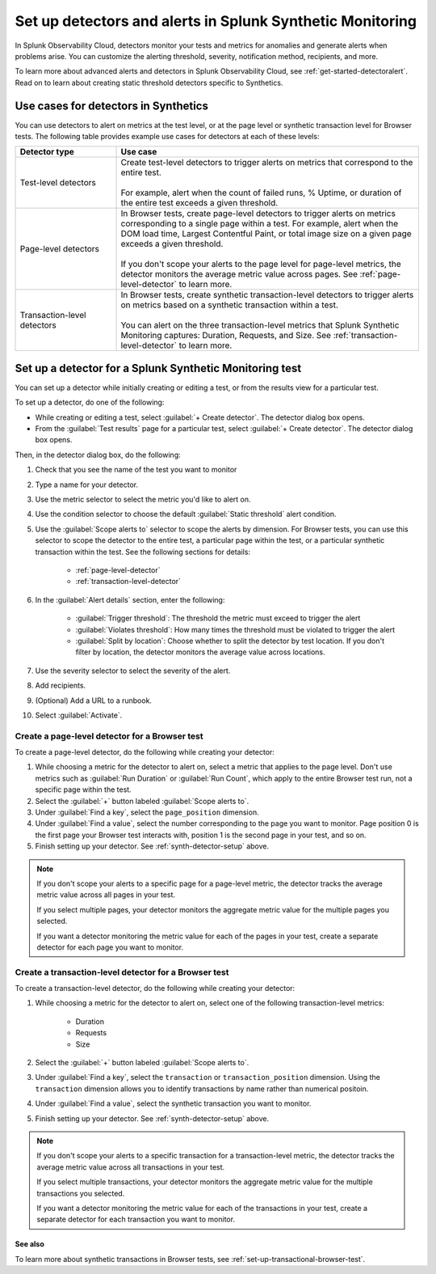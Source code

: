 .. _synth-alerts:

************************************************************
Set up detectors and alerts in Splunk Synthetic Monitoring
************************************************************

.. meta::
    :description: Learn about detectors alerting in Splunk Synthetic Monitoring.


In Splunk Observability Cloud, detectors monitor your tests and metrics for anomalies and generate alerts when problems arise. You can customize the alerting threshold, severity, notification method, recipients, and more. 

To learn more about advanced alerts and detectors in Splunk Observability Cloud, see :ref:`get-started-detectoralert`. Read on to learn about creating static threshold detectors specific to Synthetics. 


Use cases for detectors in Synthetics
=======================================

You can use detectors to alert on metrics at the test level, or at the page level or synthetic transaction level for Browser tests. The following table provides example use cases for detectors at each of these levels:

.. list-table::
   :header-rows: 1
   :widths: 25 75
  
   * - :strong:`Detector type`
     - :strong:`Use case`

   * - Test-level detectors
     - | Create test-level detectors to trigger alerts on metrics that correspond to the entire test.
       | 
       | For example, alert when the count of failed runs, % Uptime, or duration of the entire test exceeds a given threshold. 

   * - Page-level detectors
     - | In Browser tests, create page-level detectors to trigger alerts on metrics corresponding to a single page within a test. For example, alert when the DOM load time, Largest Contentful Paint, or total image size on a given page exceeds a given threshold. 
       | 
       | If you don't scope your alerts to the page level for page-level metrics, the detector monitors the average metric value across pages. See :ref:`page-level-detector` to learn more.
  
   * - Transaction-level detectors
     - | In Browser tests, create synthetic transaction-level detectors to trigger alerts on metrics based on a synthetic transaction within a test. 
       | 
       | You can alert on the three transaction-level metrics that Splunk Synthetic Monitoring captures: Duration, Requests, and Size. See :ref:`transaction-level-detector` to learn more.


.. _synth-detector-setup:

Set up a detector for a Splunk Synthetic Monitoring test
==========================================================

You can set up a detector while initially creating or editing a test, or from the results view for a particular test. 

To set up a detector, do one of the following:

* While creating or editing a test, select :guilabel:`+ Create detector`. The detector dialog box opens.
* From the :guilabel:`Test results` page for a particular test, select :guilabel:`+ Create detector`. The detector dialog box opens.

Then, in the detector dialog box, do the following:

#. Check that you see the name of the test you want to monitor 
#. Type a name for your detector. 
#. Use the metric selector to select the metric you'd like to alert on. 
#. Use the condition selector to choose the default :guilabel:`Static threshold` alert condition. 
#. Use the :guilabel:`Scope alerts to` selector to scope the alerts by dimension. For Browser tests, you can use this selector to scope the detector to the entire test, a particular page within the test, or a particular synthetic transaction within the test. See the following sections for details:

    * :ref:`page-level-detector`
    * :ref:`transaction-level-detector`

#. In the :guilabel:`Alert details` section, enter the following:

    * :guilabel:`Trigger threshold`: The threshold the metric must exceed to trigger the alert
    * :guilabel:`Violates threshold`: How many times the threshold must be violated to trigger the alert
    * :guilabel:`Split by location`: Choose whether to split the detector by test location. If you don't filter by location, the detector monitors the average value across locations. 

#. Use the severity selector to select the severity of the alert.
#. Add recipients. 
#. (Optional) Add a URL to a runbook. 
#. Select :guilabel:`Activate`. 


.. _page-level-detector:

Create a page-level detector for a Browser test
----------------------------------------------------

To create a page-level detector, do the following while creating your detector:

#. While choosing a metric for the detector to alert on, select a metric that applies to the page level. Don't use metrics such as :guilabel:`Run Duration` or :guilabel:`Run Count`, which apply to the entire Browser test run, not a specific page within the test.
#. Select the :guilabel:`+` button labeled :guilabel:`Scope alerts to`.
#. Under :guilabel:`Find a key`, select the ``page_position`` dimension.
#. Under :guilabel:`Find a value`, select the number corresponding to the page you want to monitor. Page position 0 is the first page your Browser test interacts with, position 1 is the second page in your test, and so on. 
#. Finish setting up your detector. See :ref:`synth-detector-setup` above. 

.. note:: 
  If you don't scope your alerts to a specific page for a page-level metric, the detector tracks the average metric value across all pages in your test. 

  If you select multiple pages, your detector monitors the aggregate metric value for the multiple pages you selected.

  If you want a detector monitoring the metric value for each of the pages in your test, create a separate detector for each page you want to monitor. 
  
.. _transaction-level-detector:

Create a transaction-level detector for a Browser test
---------------------------------------------------------

To create a transaction-level detector, do the following while creating your detector:

#. While choosing a metric for the detector to alert on, select one of the following transaction-level metrics:

    * Duration
    * Requests
    * Size

#. Select the :guilabel:`+` button labeled :guilabel:`Scope alerts to`.
#. Under :guilabel:`Find a key`, select the ``transaction`` or ``transaction_position`` dimension. Using the ``transaction`` dimension allows you to identify transactions by name rather than numerical positoin. 
#. Under :guilabel:`Find a value`, select the synthetic transaction you want to monitor.
#. Finish setting up your detector. See :ref:`synth-detector-setup` above. 

.. note:: 
  If you don't scope your alerts to a specific transaction for a transaction-level metric, the detector tracks the average metric value across all transactions in your test. 

  If you select multiple transactions, your detector monitors the aggregate metric value for the multiple transactions you selected.

  If you want a detector monitoring the metric value for each of the transactions in your test, create a separate detector for each transaction you want to monitor. 


See also
^^^^^^^^^^  

To learn more about synthetic transactions in Browser tests, see :ref:`set-up-transactional-browser-test`.


